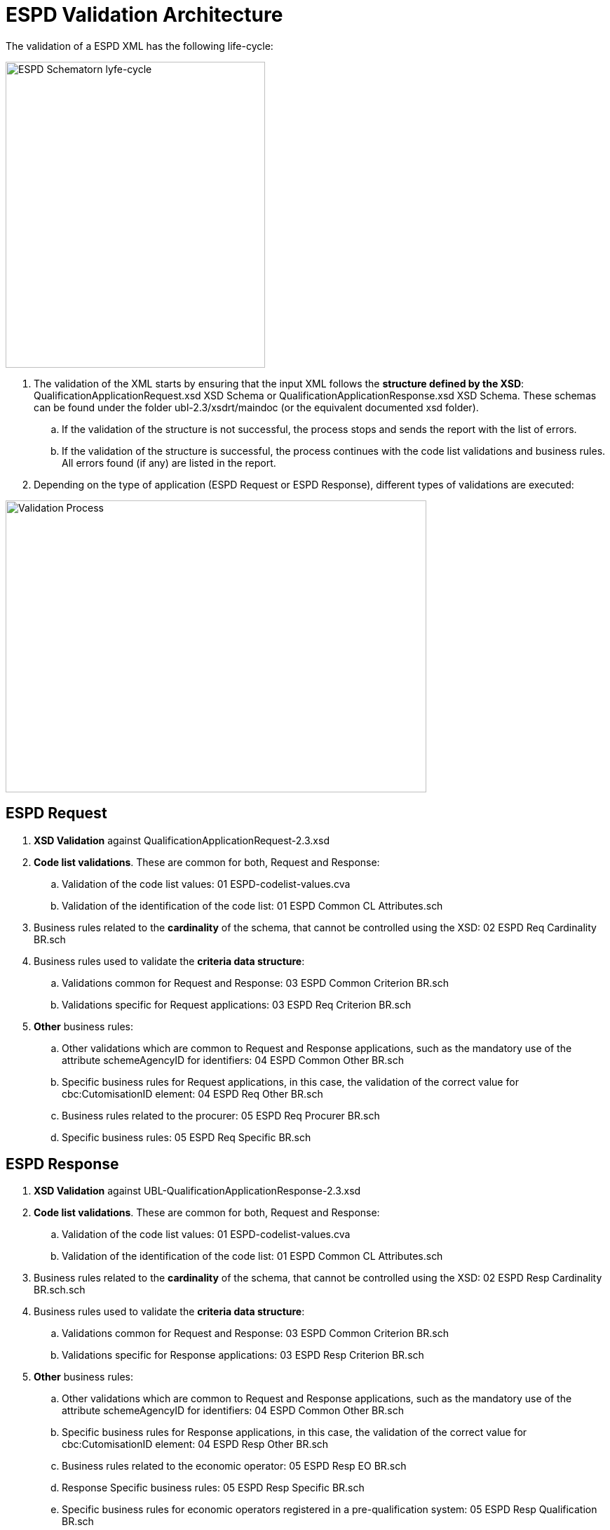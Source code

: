= ESPD Validation Architecture

The validation of a ESPD XML has the following life-cycle:

image:ESPD_Schematorn_lyfe-cycle.jpg[ESPD Schematorn lyfe-cycle,width=370,height=436]

[arabic]
. The validation of the XML starts by ensuring that the input XML follows the *structure defined by the XSD*: QualificationApplicationRequest.xsd XSD Schema or QualificationApplicationResponse.xsd XSD Schema. These schemas can be found under the folder ubl-2.3/xsdrt/maindoc (or the equivalent documented xsd folder).
[loweralpha]
.. If the validation of the structure is not successful, the process stops and sends the report with the list of errors.
.. If the validation of the structure is successful, the process continues with the code list validations and business rules. All errors found (if any) are listed in the report.
. Depending on the type of application (ESPD Request or ESPD Response), different types of validations are executed:

image:Validation_Process.jpg[Validation Process,width=600,height=416]

== ESPD Request

[arabic]
. *XSD Validation* against QualificationApplicationRequest-2.3.xsd
. *Code list validations*. These are common for both, Request and Response:
[loweralpha]
.. Validation of the code list values: 01 ESPD-codelist-values.cva
.. Validation of the identification of the code list: 01 ESPD Common CL Attributes.sch
. Business rules related to the *cardinality* of the schema, that cannot be controlled using the XSD: 02 ESPD Req Cardinality BR.sch
. Business rules used to validate the *criteria data structure*:
[loweralpha]
.. Validations common for Request and Response: 03 ESPD Common Criterion BR.sch
.. Validations specific for Request applications: 03 ESPD Req Criterion BR.sch
. *Other* business rules:
[loweralpha]
.. Other validations which are common to Request and Response applications, such as the mandatory use of the attribute schemeAgencyID for identifiers: 04 ESPD Common Other BR.sch
.. Specific business rules for Request applications, in this case, the validation of the correct value for cbc:CutomisationID element: 04 ESPD Req Other BR.sch
.. Business rules related to the procurer: 05 ESPD Req Procurer BR.sch
.. Specific business rules: 05 ESPD Req Specific BR.sch

== ESPD Response

[arabic]
. *XSD Validation* against UBL-QualificationApplicationResponse-2.3.xsd
. *Code list validations*. These are common for both, Request and Response:
[loweralpha]
.. Validation of the code list values: 01 ESPD-codelist-values.cva
.. Validation of the identification of the code list: 01 ESPD Common CL Attributes.sch
. Business rules related to the *cardinality* of the schema, that cannot be controlled using the XSD: 02 ESPD Resp Cardinality BR.sch.sch
. Business rules used to validate the *criteria data structure*:
[loweralpha]
.. Validations common for Request and Response: 03 ESPD Common Criterion BR.sch
.. Validations specific for Response applications: 03 ESPD Resp Criterion BR.sch
. *Other* business rules:
[loweralpha]
.. Other validations which are common to Request and Response applications, such as the mandatory use of the attribute schemeAgencyID for identifiers: 04 ESPD Common Other BR.sch
.. Specific business rules for Response applications, in this case, the validation of the correct value for cbc:CutomisationID element: 04 ESPD Resp Other BR.sch
.. Business rules related to the economic operator: 05 ESPD Resp EO BR.sch
.. Response Specific business rules: 05 ESPD Resp Specific BR.sch
.. Specific business rules for economic operators registered in a pre-qualification system: 05 ESPD Resp Qualification BR.sch
.. Specific business rules depending on the role: 05 ESPD Resp Role BR.sch

